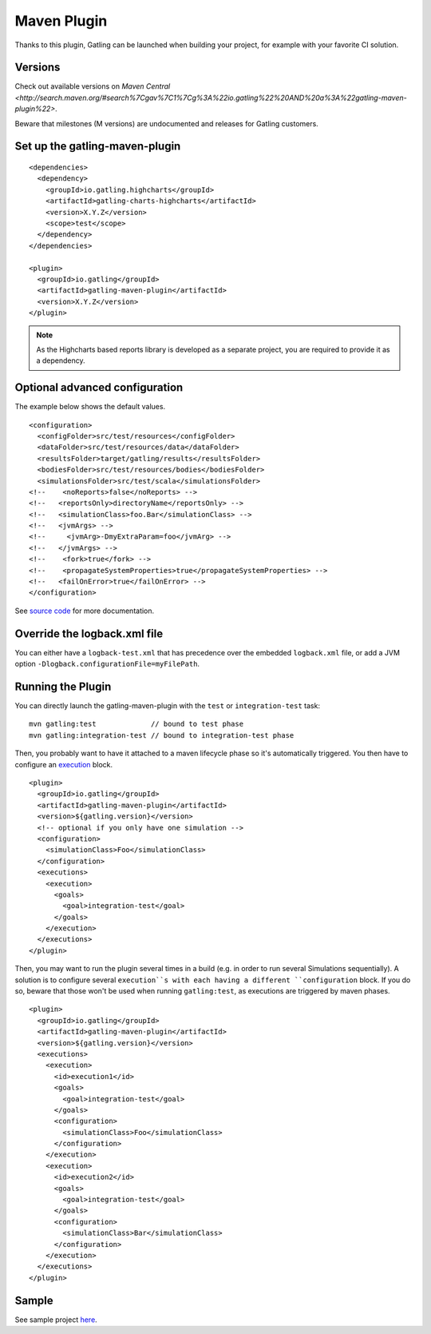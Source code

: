 .. _maven-plugin:

############
Maven Plugin
############

.. highlight:: xml

Thanks to this plugin, Gatling can be launched when building your project, for example with your favorite CI solution.

Versions
========

Check out available versions on `Maven Central <http://search.maven.org/#search%7Cgav%7C1%7Cg%3A%22io.gatling%22%20AND%20a%3A%22gatling-maven-plugin%22>`.

Beware that milestones (M versions) are undocumented and releases for Gatling customers.


Set up the gatling-maven-plugin
===============================

::

  <dependencies>
    <dependency>
      <groupId>io.gatling.highcharts</groupId>
      <artifactId>gatling-charts-highcharts</artifactId>
      <version>X.Y.Z</version>
      <scope>test</scope>
    </dependency>
  </dependencies>

  <plugin>
    <groupId>io.gatling</groupId>
    <artifactId>gatling-maven-plugin</artifactId>
    <version>X.Y.Z</version>
  </plugin>

.. note:: As the Highcharts based reports library is developed as a separate project, you are required to provide it as a dependency.

.. _maven-advanced-configuration:

Optional advanced configuration
===============================

The example below shows the default values.

::

  <configuration>
    <configFolder>src/test/resources</configFolder>
    <dataFolder>src/test/resources/data</dataFolder>
    <resultsFolder>target/gatling/results</resultsFolder>
    <bodiesFolder>src/test/resources/bodies</bodiesFolder>
    <simulationsFolder>src/test/scala</simulationsFolder>
  <!--    <noReports>false</noReports> -->
  <!--   <reportsOnly>directoryName</reportsOnly> -->
  <!--   <simulationClass>foo.Bar</simulationClass> -->
  <!--   <jvmArgs> -->
  <!--     <jvmArg>-DmyExtraParam=foo</jvmArg> -->
  <!--   </jvmArgs> -->
  <!--    <fork>true</fork> -->
  <!--    <propagateSystemProperties>true</propagateSystemProperties> -->
  <!--   <failOnError>true</failOnError> -->
  </configuration>

See `source code <https://github.com/gatling/gatling-maven-plugin/blob/master/src/main/java/io/gatling/mojo/GatlingMojo.java>`_ for more documentation.

Override the logback.xml file
=============================

You can either have a ``logback-test.xml`` that has precedence over the embedded ``logback.xml`` file, or add a JVM option ``-Dlogback.configurationFile=myFilePath``.

Running the Plugin
==================

You can directly launch the gatling-maven-plugin with the ``test`` or ``integration-test`` task::

  mvn gatling:test             // bound to test phase
  mvn gatling:integration-test // bound to integration-test phase

Then, you probably want to have it attached to a maven lifecycle phase so it's automatically triggered.
You then have to configure an `execution <http://maven.apache.org/guides/mini/guide-configuring-plugins.html#Using_the_executions_Tag>`_ block.

::

  <plugin>
    <groupId>io.gatling</groupId>
    <artifactId>gatling-maven-plugin</artifactId>
    <version>${gatling.version}</version>
    <!-- optional if you only have one simulation -->
    <configuration>
      <simulationClass>Foo</simulationClass>
    </configuration>
    <executions>
      <execution>
        <goals>
          <goal>integration-test</goal>
        </goals>
      </execution>
    </executions>
  </plugin>

Then, you may want to run the plugin several times in a build (e.g. in order to run several Simulations sequentially).
A solution is to configure several ``execution``s with each having a different ``configuration`` block.
If you do so, beware that those won't be used when running ``gatling:test``, as executions are triggered by maven phases.

::

  <plugin>
    <groupId>io.gatling</groupId>
    <artifactId>gatling-maven-plugin</artifactId>
    <version>${gatling.version}</version>
    <executions>
      <execution>
        <id>execution1</id>
        <goals>
          <goal>integration-test</goal>
        </goals>
        <configuration>
          <simulationClass>Foo</simulationClass>
        </configuration>
      </execution>
      <execution>
        <id>execution2</id>
        <goals>
          <goal>integration-test</goal>
        </goals>
        <configuration>
          <simulationClass>Bar</simulationClass>
        </configuration>
      </execution>
    </executions>
  </plugin>

Sample
======

See sample project `here <https://github.com/gatling/gatling-maven-plugin-demo>`_.
